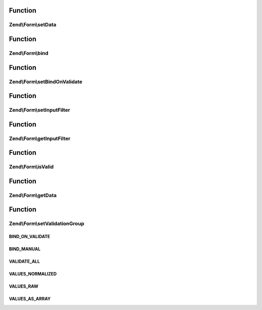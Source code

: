 .. Form/FormInterface.php generated using docpx on 01/30/13 03:02pm


Function
********

Zend\\Form\\setData
===================

.. function:: Zend\Form\setData()


    Set data to validate and/or populate elements
    
    Typically, also passes data on to the composed input filter.

    :param array|\ArrayAccess: 

    :rtype: FormInterface 



Function
********

Zend\\Form\\bind
================

.. function:: Zend\Form\bind()


    Bind an object to the element
    
    Allows populating the object with validated values.

    :param object: 
    :param int: 

    :rtype: mixed 



Function
********

Zend\\Form\\setBindOnValidate
=============================

.. function:: Zend\Form\setBindOnValidate()


    Whether or not to bind values to the bound object when validation succeeds

    :param int: 

    :rtype: void 



Function
********

Zend\\Form\\setInputFilter
==========================

.. function:: Zend\Form\setInputFilter()


    Set input filter

    :param InputFilterInterface: 

    :rtype: FormInterface 



Function
********

Zend\\Form\\getInputFilter
==========================

.. function:: Zend\Form\getInputFilter()


    Retrieve input filter

    :rtype: InputFilterInterface 



Function
********

Zend\\Form\\isValid
===================

.. function:: Zend\Form\isValid()


    Validate the form
    
    Typically, will proxy to the composed input filter.

    :rtype: bool 



Function
********

Zend\\Form\\getData
===================

.. function:: Zend\Form\getData()


    Retrieve the validated data
    
    By default, retrieves normalized values; pass one of the VALUES_*
    constants to shape the behavior.

    :param int: 

    :rtype: array|object 



Function
********

Zend\\Form\\setValidationGroup
==============================

.. function:: Zend\Form\setValidationGroup()


    Set the validation group (set of values to validate)
    
    Typically, proxies to the composed input filter

    :rtype: FormInterface 



BIND_ON_VALIDATE
++++++++++++++++

BIND_MANUAL
+++++++++++

VALIDATE_ALL
++++++++++++

VALUES_NORMALIZED
+++++++++++++++++

VALUES_RAW
++++++++++

VALUES_AS_ARRAY
+++++++++++++++

